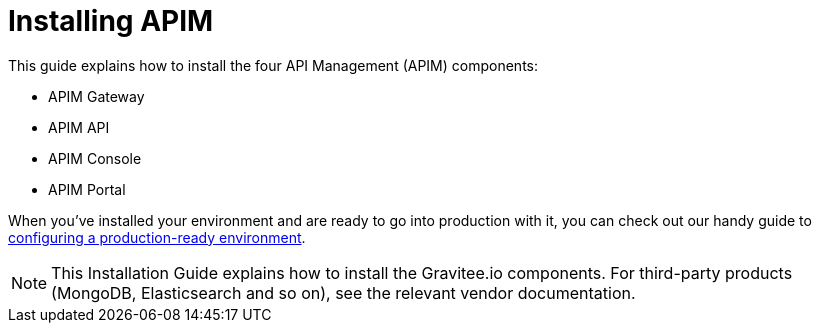 = Installing APIM
:page-toc: false
:page-description: Gravitee.io API Management - Installation
:page-keywords: Gravitee.io, API Platform, API Management, API Gateway, oauth2, openid, documentation, manual, guide, reference, api

This guide explains how to install the four API Management (APIM) components:

* APIM Gateway
* APIM API
* APIM Console
* APIM Portal

When you've installed your environment and are ready to go into production with it, you can check out our handy guide to link:./production-setup.html[configuring a production-ready environment^].

NOTE: This Installation Guide explains how to install the Gravitee.io components. For third-party products (MongoDB, Elasticsearch and so on), see the relevant vendor documentation.
